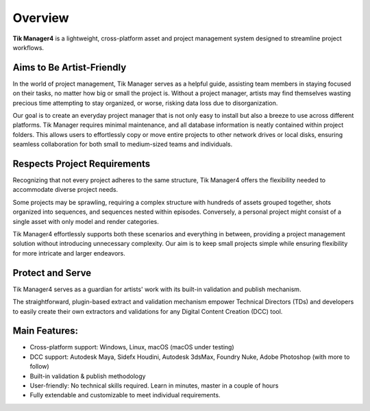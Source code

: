 Overview
========

**Tik Manager4** is a lightweight, cross-platform asset and project management system designed to streamline project workflows.

Aims to Be Artist-Friendly
--------------------------

In the world of project management, Tik Manager serves as a helpful guide, assisting team members in staying focused on their tasks, no matter how big or small the project is. Without a project manager, artists may find themselves wasting precious time attempting to stay organized, or worse, risking data loss due to disorganization.

Our goal is to create an everyday project manager that is not only easy to install but also a breeze to use across different platforms. Tik Manager requires minimal maintenance, and all database information is neatly contained within project folders. This allows users to effortlessly copy or move entire projects to other network drives or local disks, ensuring seamless collaboration for both small to medium-sized teams and individuals.

Respects Project Requirements
------------------------------

Recognizing that not every project adheres to the same structure, Tik Manager4 offers the flexibility needed to accommodate diverse project needs.

Some projects may be sprawling, requiring a complex structure with hundreds of assets grouped together, shots organized into sequences, and sequences nested within episodes. Conversely, a personal project might consist of a single asset with only model and render categories.

Tik Manager4 effortlessly supports both these scenarios and everything in between, providing a project management solution without introducing unnecessary complexity. Our aim is to keep small projects simple while ensuring flexibility for more intricate and larger endeavors.

Protect and Serve
-----------------

Tik Manager4 serves as a guardian for artists' work with its built-in validation and publish mechanism.

The straightforward, plugin-based extract and validation mechanism empower Technical Directors (TDs) and developers to easily create their own extractors and validations for any Digital Content Creation (DCC) tool.

**Main Features:**
------------------

- Cross-platform support: Windows, Linux, macOS (macOS under testing)
- DCC support: Autodesk Maya, Sidefx Houdini, Autodesk 3dsMax, Foundry Nuke, Adobe Photoshop (with more to follow)
- Built-in validation & publish methodology
- User-friendly: No technical skills required. Learn in minutes, master in a couple of hours
- Fully extendable and customizable to meet individual requirements.
